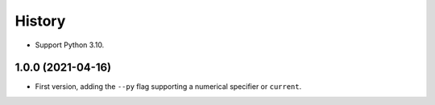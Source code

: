 =======
History
=======

* Support Python 3.10.

1.0.0 (2021-04-16)
------------------

* First version, adding the ``--py`` flag supporting a numerical specifier or
  ``current``.
